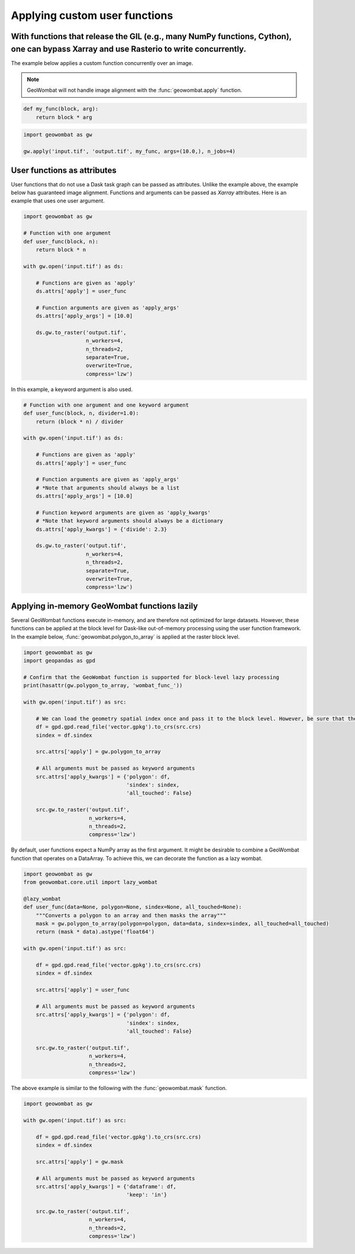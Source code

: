 .. _apply:

Applying custom user functions
==============================

With functions that release the GIL (e.g., many NumPy functions, Cython), one can bypass Xarray and use Rasterio to write concurrently.
---------------------------------------------------------------------------------------------------------------------------------------

The example below applies a custom function concurrently over an image.

.. note::

    GeoWombat will not handle image alignment with the :func:`geowombat.apply` function.

.. code:: python

    def my_func(block, arg):
        return block * arg

.. code:: python

    import geowombat as gw

    gw.apply('input.tif', 'output.tif', my_func, args=(10.0,), n_jobs=4)

User functions as attributes
----------------------------

User functions that do not use a Dask task graph can be passed as attributes. Unlike the example above, the example below has guaranteed image alignment. Functions and arguments can be passed as `Xarray` attributes. Here is an example that uses one user argument.

.. code:: python

    import geowombat as gw

    # Function with one argument
    def user_func(block, n):
        return block * n

    with gw.open('input.tif') as ds:

        # Functions are given as 'apply'
        ds.attrs['apply'] = user_func

        # Function arguments are given as 'apply_args'
        ds.attrs['apply_args'] = [10.0]

        ds.gw.to_raster('output.tif',
                        n_workers=4,
                        n_threads=2,
                        separate=True,
                        overwrite=True,
                        compress='lzw')

In this example, a keyword argument is also used.

.. code:: python

    # Function with one argument and one keyword argument
    def user_func(block, n, divider=1.0):
        return (block * n) / divider

    with gw.open('input.tif') as ds:

        # Functions are given as 'apply'
        ds.attrs['apply'] = user_func

        # Function arguments are given as 'apply_args'
        # *Note that arguments should always be a list
        ds.attrs['apply_args'] = [10.0]

        # Function keyword arguments are given as 'apply_kwargs'
        # *Note that keyword arguments should always be a dictionary
        ds.attrs['apply_kwargs'] = {'divide': 2.3}

        ds.gw.to_raster('output.tif',
                        n_workers=4,
                        n_threads=2,
                        separate=True,
                        overwrite=True,
                        compress='lzw')

Applying in-memory GeoWombat functions lazily
---------------------------------------------

Several GeoWombat functions execute in-memory, and are therefore not optimized for large datasets. However, these functions can be applied at the block level for Dask-like out-of-memory processing using the user function framework. In the example below, :func:`geowombat.polygon_to_array` is applied at the raster block level.

.. code:: python

    import geowombat as gw
    import geopandas as gpd

    # Confirm that the GeoWombat function is supported for block-level lazy processing
    print(hasattr(gw.polygon_to_array, 'wombat_func_'))

    with gw.open('input.tif') as src:

        # We can load the geometry spatial index once and pass it to the block level. However, be sure that the CRS matches the raster CRS.
        df = gpd.gpd.read_file('vector.gpkg').to_crs(src.crs)
        sindex = df.sindex

        src.attrs['apply'] = gw.polygon_to_array

        # All arguments must be passed as keyword arguments
        src.attrs['apply_kwargs'] = {'polygon': df,
                                     'sindex': sindex,
                                     'all_touched': False}

        src.gw.to_raster('output.tif',
                         n_workers=4,
                         n_threads=2,
                         compress='lzw')

By default, user functions expect a NumPy array as the first argument. It might be desirable to combine a GeoWombat function that operates on a DataArray. To achieve this, we can decorate the function as a lazy wombat.

.. code:: python

    import geowombat as gw
    from geowombat.core.util import lazy_wombat

    @lazy_wombat
    def user_func(data=None, polygon=None, sindex=None, all_touched=None):
        """Converts a polygon to an array and then masks the array"""
        mask = gw.polygon_to_array(polygon=polygon, data=data, sindex=sindex, all_touched=all_touched)
        return (mask * data).astype('float64')

    with gw.open('input.tif') as src:

        df = gpd.gpd.read_file('vector.gpkg').to_crs(src.crs)
        sindex = df.sindex

        src.attrs['apply'] = user_func

        # All arguments must be passed as keyword arguments
        src.attrs['apply_kwargs'] = {'polygon': df,
                                     'sindex': sindex,
                                     'all_touched': False}

        src.gw.to_raster('output.tif',
                         n_workers=4,
                         n_threads=2,
                         compress='lzw')

The above example is similar to the following with the :func:`geowombat.mask` function.

.. code:: python

    import geowombat as gw

    with gw.open('input.tif') as src:

        df = gpd.gpd.read_file('vector.gpkg').to_crs(src.crs)
        sindex = df.sindex

        src.attrs['apply'] = gw.mask

        # All arguments must be passed as keyword arguments
        src.attrs['apply_kwargs'] = {'dataframe': df,
                                     'keep': 'in'}

        src.gw.to_raster('output.tif',
                         n_workers=4,
                         n_threads=2,
                         compress='lzw')
